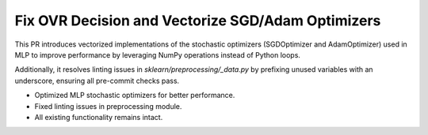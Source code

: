Fix OVR Decision and Vectorize SGD/Adam Optimizers
--------------------------------------------------

This PR introduces vectorized implementations of the stochastic optimizers
(SGDOptimizer and AdamOptimizer) used in MLP to improve performance by
leveraging NumPy operations instead of Python loops.

Additionally, it resolves linting issues in `sklearn/preprocessing/_data.py`
by prefixing unused variables with an underscore, ensuring all pre-commit
checks pass.

- Optimized MLP stochastic optimizers for better performance.
- Fixed linting issues in preprocessing module.
- All existing functionality remains intact.

